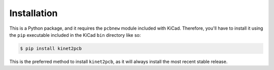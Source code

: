 .. highlight:: shell

============
Installation
============

This is a Python package, and it requires the ``pcbnew`` module included with KiCad.
Therefore, you'll have to install it using the ``pip`` executable included in the 
KiCad ``bin`` directory like so:

.. code-block:: console

    $ pip install kinet2pcb

This is the preferred method to install ``kinet2pcb``, as it will always install the most recent stable release.
